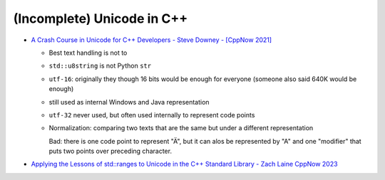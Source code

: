 (Incomplete) Unicode in C++
===========================

* `A Crash Course in Unicode for C++ Developers - Steve Downey -
  [CppNow 2021] <https://youtu.be/iQWtiYNK3kQ?si=RRdAdjHP4s8P6MJf>`__

  .. raw:: html

     <iframe width="560" height="315" 
             src="https://www.youtube.com/embed/iQWtiYNK3kQ?si=sZZZytPHV0PgxLYN" 
	     title="YouTube video player" 
	     frameborder="0" 
	     allow="accelerometer; autoplay; clipboard-write; encrypted-media; gyroscope; picture-in-picture; web-share" 
	     referrerpolicy="strict-origin-when-cross-origin" 
	     allowfullscreen>
     </iframe>

  * Best text handling is not to
  * ``std::u8string`` is not Python ``str``

  * ``utf-16``: originally they though 16 bits would be enough for
    everyone (someone also said 640K would be enough)
  * still used as internal Windows and Java representation
  * ``utf-32`` never used, but often used internally to represent code
    points

  * Normalization: comparing two texts that are the same but under a
    different representation

    Bad: there is one code point to represent "Ä", but it can alos be
    represented by "A" and one "modifier" that puts two points over
    preceding character.

* `Applying the Lessons of std::ranges to Unicode in the C++ Standard
  Library - Zach Laine CppNow 2023
  <https://youtu.be/AoLl_ZZqyOk?si=OnWCf-aGPGJvDXeC>`__

  .. raw:: html

     <iframe width="560" height="315" 
             src="https://www.youtube.com/embed/AoLl_ZZqyOk?si=OnWCf-aGPGJvDXeC" 
	     title="YouTube video player" 
	     frameborder="0" 
	     allow="accelerometer; autoplay; clipboard-write; encrypted-media; gyroscope; picture-in-picture; web-share" 
	     referrerpolicy="strict-origin-when-cross-origin" 
	     allowfullscreen>
     </iframe>
